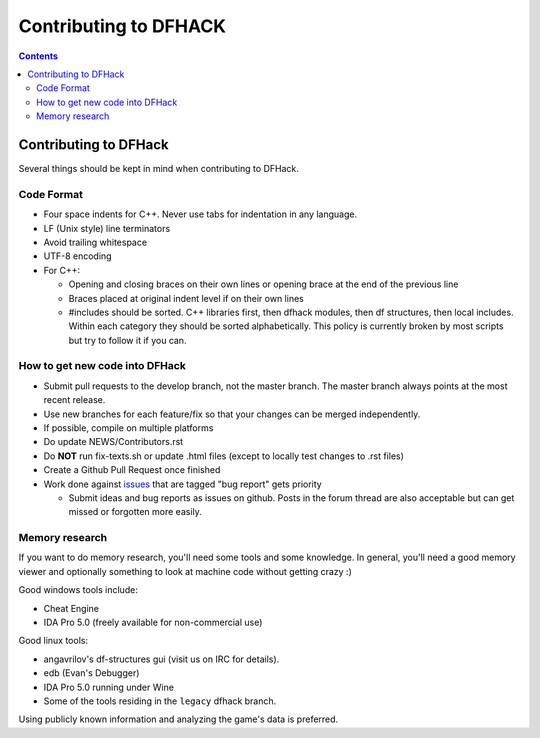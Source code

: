 ######################
Contributing to DFHACK
######################

.. contents::

Contributing to DFHack
======================

Several things should be kept in mind when contributing to DFHack.

-----------
Code Format
-----------

* Four space indents for C++. Never use tabs for indentation in any language.
* LF (Unix style) line terminators
* Avoid trailing whitespace
* UTF-8 encoding
* For C++:

  * Opening and closing braces on their own lines or opening brace at the end of the previous line
  * Braces placed at original indent level if on their own lines
  * #includes should be sorted. C++ libraries first, then dfhack modules, then df structures, then local includes. Within each category they should be sorted alphabetically. This policy is currently broken by most scripts but try to follow it if you can.

-------------------------------
How to get new code into DFHack
-------------------------------

* Submit pull requests to the develop branch, not the master branch. The master branch always points at the most recent release.
* Use new branches for each feature/fix so that your changes can be merged independently.
* If possible, compile on multiple platforms
* Do update NEWS/Contributors.rst
* Do **NOT** run fix-texts.sh or update .html files (except to locally test changes to .rst files) 
* Create a Github Pull Request once finished
* Work done against `issues <http://github.com/DFHack/dfhack/issues>`_ that are tagged "bug report" gets priority

  * Submit ideas and bug reports as issues on github. Posts in the forum thread are also acceptable but can get missed or forgotten more easily.

---------------
Memory research
---------------
If you want to do memory research, you'll need some tools and some knowledge.
In general, you'll need a good memory viewer and optionally something
to look at machine code without getting crazy :)

Good windows tools include:

* Cheat Engine
* IDA Pro 5.0 (freely available for non-commercial use)

Good linux tools:

* angavrilov's df-structures gui (visit us on IRC for details).
* edb (Evan's Debugger)
* IDA Pro 5.0 running under Wine
* Some of the tools residing in the ``legacy`` dfhack branch.

Using publicly known information and analyzing the game's data is preferred.

